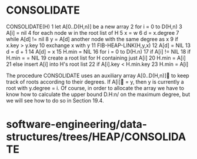* CONSOLIDATE

CONSOLIDATE(H) 1 let A[0..D(H,n)] be a new array 2 for i = 0 to D(H,n) 3
A[i] = nil 4 for each node w in the root list of H 5 x = w 6 d =
x.degree 7 while A[d] != nil 8 y = A[d] another node with the same
degree as x 9 if x.key > y.key 10 exchange x with y 11
FIB-HEAP-LINK(H,y,x) 12 A[d] = NIL 13 d = d + 1 14 A[d] = x 15 H.min =
NIL 16 for i = 0 to D(H.n) 17 if A[i] != NIL 18 if H.min = = NIL 19
create a root list for H containing just A[i] 20 H.min = A[i] 21 else
insert A[i] into H's root list 22 if A[i].key < H.min.key 23 H.min =
A[i]

The procedure CONSOLIDATE uses an auxiliary array A[0..D(H,n)] to keep
track of roots according to their degrees. If A[i] = y, then y is
currently a root with y.degree = i. Of course, in order to allocate the
array we have to know how to calculate the upper bound D.H:n/ on the
maximum degree, but we will see how to do so in Section 19.4.

* software-engineering/data-structures/trees/HEAP/CONSOLIDATE
